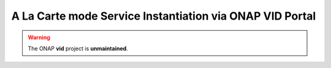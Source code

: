 .. This work is licensed under a Creative Commons Attribution 4.0
.. International License. http://creativecommons.org/licenses/by/4.0
.. Copyright 2019 ONAP Contributors.  All rights reserved.


A La Carte mode Service Instantiation via ONAP VID Portal
=========================================================

.. warning:: The ONAP :strong:`vid` project is :strong:`unmaintained`.

.. . . t o c t r e e : :
..   :maxdepth: 1
..   :titlesonly:
..
.. :ref:`Instantiate Service, VNF, VF modules and Network<onap-vid:instantiate>`
